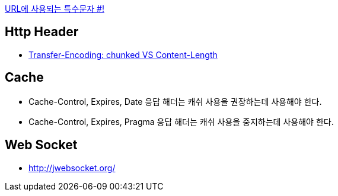 http://mkseo.pe.kr/blog/?p=2269[URL에 사용되는 특수문자 #!]

== Http Header
* http://pungjoo.tistory.com/14[Transfer-Encoding: chunked VS Content-Length]

== Cache
* Cache-Control, Expires, Date 응답 해더는 캐쉬 사용을 권장하는데 사용해야 한다.  
* Cache-Control, Expires, Pragma 응답 해더는 캐쉬 사용을 중지하는데 사용해야 한다.

== Web Socket
* http://jwebsocket.org/[http://jwebsocket.org/]

